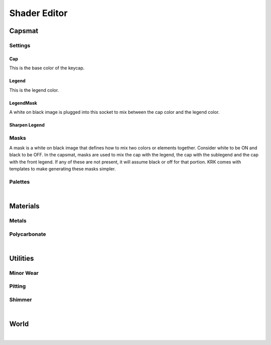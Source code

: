 Shader Editor
====
Capsmat
~~~~

.. image:: img/Capsmat.jpg

Settings
----
Cap
^^^^
This is the base color of the keycap.

Legend
^^^^
This is the legend color.

LegendMask
^^^^
A white on black image is plugged into this socket to mix between the cap color and the legend color.

Sharpen Legend
^^^^


Masks
----
A mask is a white on black image that defines how to mix two colors or elements together. Consider white to be ON and black to be OFF. In the capsmat, masks are used to mix the cap with the legend, the cap with the sublegend and the cap with the front legend. If any of these are not present, it will assume black or off for that portion. KRK comes with templates to make generating these masks simpler. 

Palettes
----

|

Materials
~~~~
Metals
----
Polycarbonate
----

|

Utilities
~~~~

Minor Wear
---- 

Pitting
----

Shimmer
----

|

World
~~~~

|
